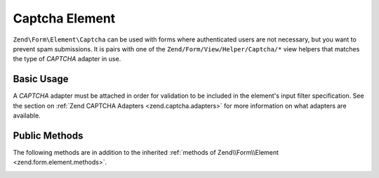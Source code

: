 .. _zend.form.element.captcha:

Captcha Element
---------------

``Zend\Form\Element\Captcha`` can be used with forms where authenticated users are not necessary, but you want to prevent
spam submissions. It is pairs with one of the ``Zend/Form/View/Helper/Captcha/*`` view helpers that matches the
type of *CAPTCHA* adapter in use.

.. _zend.form.element.captcha.usage:

Basic Usage
^^^^^^^^^^^

A *CAPTCHA* adapter must be attached in order for validation to be included in the element's input filter
specification. See the section on :ref:`Zend CAPTCHA Adapters <zend.captcha.adapters>` for more information on what
adapters are available.

.. code-block:: php
   :linenos:

   use Zend\Captcha;
   use Zend\Form\Element;
   use Zend\Form\Form;

   $captcha = new Element\Captcha('captcha');
   $captcha
       ->setCaptcha(new Captcha\Dumb())
       ->setLabel('Please verify you are human');

   $form = new Form('my-form');
   $form->add($captcha);

.. _zend.form.element.captcha.methods:

Public Methods
^^^^^^^^^^^^^^

The following methods are in addition to the inherited :ref:`methods of Zend\\Form\\Element
<zend.form.element.methods>`.

.. _zend.form.element.captcha.methods.set-captcha:

.. function:: setCaptcha(array|Zend\\Captcha\\AdapterInterface $captcha)
   :noindex:

   Set the *CAPTCHA* adapter for this element. If ``$captcha`` is an array, ``Zend\Captcha\Factory::factory()``
   will be run to create the adapter from the array configuration.

   Returns ``Zend\Form\Element\Captcha``

.. function:: getCaptcha()
   :noindex:

   Return the *CAPTCHA* adapter for this element.

   Returns ``Zend\Captcha\AdapterInterface``

.. function:: getInputSpecification()
   :noindex:

   Returns a input filter specification, which includes a ``Zend\Filter\StringTrim`` filter, and a *CAPTCHA*
   validator.

   Returns array
